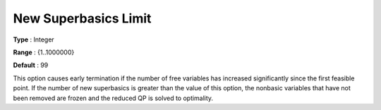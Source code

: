 .. _SNOPT_Limits_-_New_Superbasics_Limit:


New Superbasics Limit
=====================



**Type** :	Integer	

**Range** :	{1..1000000}	

**Default** :	99	



This option causes early termination if the number of free variables has increased significantly since the first feasible point. If the number of new superbasics is greater than the value of this option, the nonbasic variables that have not been removed are frozen and the reduced QP is solved to optimality.



